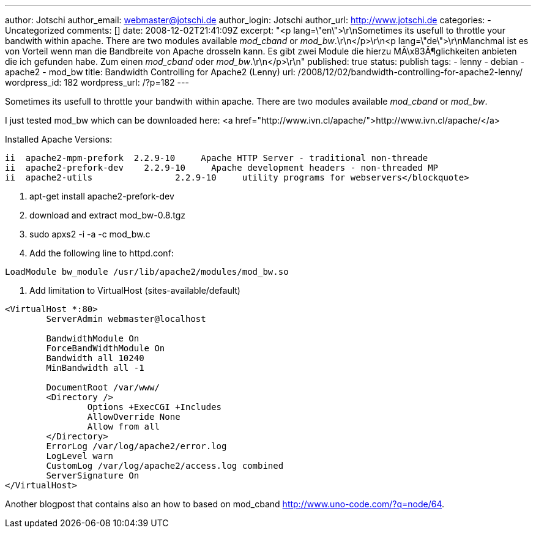 ---
author: Jotschi
author_email: webmaster@jotschi.de
author_login: Jotschi
author_url: http://www.jotschi.de
categories:
- Uncategorized
comments: []
date: 2008-12-02T21:41:09Z
excerpt: "<p lang=\"en\">\r\nSometimes its usefull to throttle your bandwith within
  apache. There are two modules available _mod_cband_ or _mod_bw_.\r\n</p>\r\n<p
  lang=\"de\">\r\nManchmal ist es von Vorteil wenn man die Bandbreite von Apache drosseln
  kann. Es gibt zwei Module die hierzu MÃ\x83Â¶glichkeiten anbieten die ich gefunden
  habe. Zum einen _mod_cband_ oder _mod_bw_.\r\n</p>\r\n"
published: true
status: publish
tags:
- lenny
- debian
- apache2
- mod_bw
title: Bandwidth Controlling for Apache2 (Lenny)
url: /2008/12/02/bandwidth-controlling-for-apache2-lenny/
wordpress_id: 182
wordpress_url: /?p=182
---

Sometimes its usefull to throttle your bandwith within apache. There are two modules available _mod_cband_ or _mod_bw_.

I just tested mod_bw which can be downloaded here: <a href="http://www.ivn.cl/apache/">http://www.ivn.cl/apache/</a>

Installed Apache Versions:

[source, bash]
----
ii  apache2-mpm-prefork  2.2.9-10     Apache HTTP Server - traditional non-threade
ii  apache2-prefork-dev    2.2.9-10     Apache development headers - non-threaded MP
ii  apache2-utils                2.2.9-10     utility programs for webservers</blockquote>
----

1. apt-get install apache2-prefork-dev 
2. download and extract mod_bw-0.8.tgz
3. sudo apxs2 -i -a -c mod_bw.c 
4. Add the following line to httpd.conf:

[source, bash]
----
LoadModule bw_module /usr/lib/apache2/modules/mod_bw.so
----

5. Add limitation to VirtualHost (sites-available/default)

[source, bash]
----
<VirtualHost *:80>
        ServerAdmin webmaster@localhost

        BandwidthModule On
        ForceBandWidthModule On
        Bandwidth all 10240
        MinBandwidth all -1

        DocumentRoot /var/www/
        <Directory />
                Options +ExecCGI +Includes
                AllowOverride None
                Allow from all
        </Directory>
        ErrorLog /var/log/apache2/error.log
        LogLevel warn
        CustomLog /var/log/apache2/access.log combined
        ServerSignature On
</VirtualHost>
----

Another blogpost that contains also an how to based on mod_cband http://www.uno-code.com/?q=node/64.
